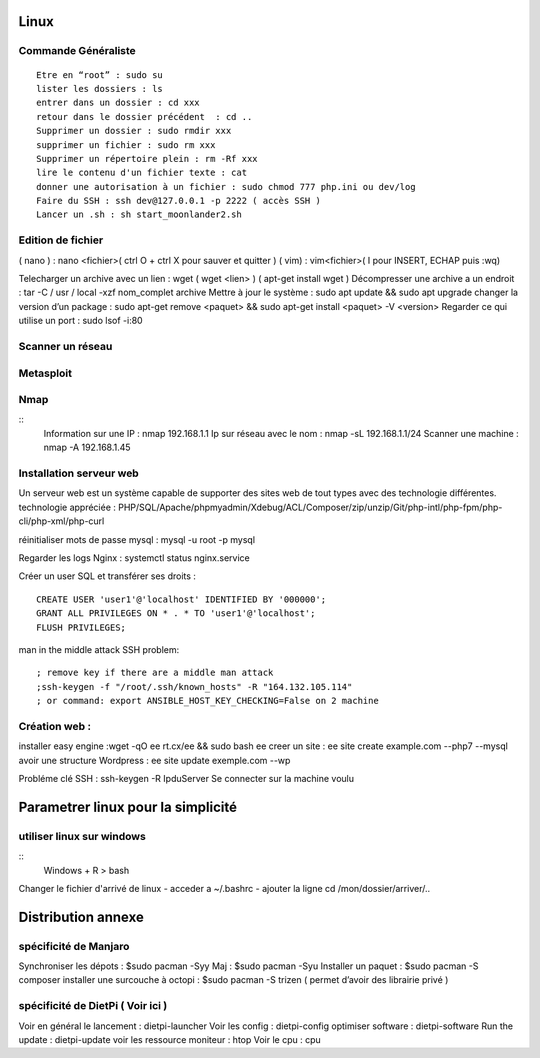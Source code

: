 .. index::
   single: Linux; 

Linux
===================

Commande Généraliste  
-------------------
::

   Etre en “root” : sudo su 
   lister les dossiers : ls
   entrer dans un dossier : cd xxx
   retour dans le dossier précédent  : cd ..
   Supprimer un dossier : sudo rmdir xxx
   supprimer un fichier : sudo rm xxx
   Supprimer un répertoire plein : rm -Rf xxx
   lire le contenu d'un fichier texte : cat
   donner une autorisation à un fichier : sudo chmod 777 php.ini ou dev/log
   Faire du SSH : ssh dev@127.0.0.1 -p 2222 ( accès SSH ) 
   Lancer un .sh : sh start_moonlander2.sh

Edition de fichier 
-------------------
( nano ) : nano <fichier>( ctrl O + ctrl X pour sauver et quitter ) 
( vim) : vim<fichier>( I pour INSERT, ECHAP puis :wq)

Telecharger un archive avec un lien : wget ( wget <lien>  ) ( apt-get install wget ) 
Décompresser une archive a un endroit :  tar -C / usr / local -xzf nom_complet archive
Mettre à jour le système : sudo apt update && sudo apt upgrade
changer la version d’un package : 
sudo apt-get remove <paquet> && sudo apt-get install <paquet> -V <version>
Regarder ce qui utilise un port : sudo lsof -i:80

Scanner un réseau
-------------------

Metasploit
-------------------
Nmap
-------------------
::
   Information sur une IP : nmap 192.168.1.1
   Ip sur  réseau avec le nom :  nmap -sL 192.168.1.1/24
   Scanner une machine : nmap -A 192.168.1.45



Installation serveur web 
-------------------------

Un serveur web est un système capable de supporter des sites web de tout types avec des technologie différentes. 
technologie appréciée : PHP/SQL/Apache/phpmyadmin/Xdebug/ACL/Composer/zip/unzip/Git/php-intl/php-fpm/php-cli/php-xml/php-curl

réinitialiser mots de passe mysql : mysql -u root -p mysql

Regarder les logs Nginx : systemctl status nginx.service

Créer un user SQL et transférer ses droits :
::
   CREATE USER 'user1'@'localhost' IDENTIFIED BY '000000';
   GRANT ALL PRIVILEGES ON * . * TO 'user1'@'localhost';
   FLUSH PRIVILEGES;


man in the middle attack SSH problem: 
::
   ; remove key if there are a middle man attack
   ;ssh-keygen -f "/root/.ssh/known_hosts" -R "164.132.105.114"
   ; or command: export ANSIBLE_HOST_KEY_CHECKING=False on 2 machine


Création web : 
-------------------

installer easy engine :wget -qO ee rt.cx/ee && sudo bash ee
creer un site : ee site create example.com --php7 --mysql
avoir une structure Wordpress : ee site update exemple.com --wp

Probléme clé SSH : 
ssh-keygen -R IpduServer 
Se connecter sur la machine voulu 



Parametrer linux pour la simplicité
===================

utiliser linux sur windows
---------------------------

::
   Windows + R 
   > bash

Changer le fichier d'arrivé de linux 
- acceder a ~/.bashrc
- ajouter la ligne cd /mon/dossier/arriver/..



Distribution annexe
====================



spécificité de Manjaro
-------------------

Synchroniser les dépots : $sudo pacman -Syy
Maj : $sudo pacman -Syu
Installer un paquet : $sudo pacman -S composer
installer une surcouche à octopi  : $sudo pacman -S trizen ( permet d’avoir des librairie privé ) 

spécificité de DietPi ( Voir ici )
-------------------

Voir en général le lancement : dietpi-launcher
Voir les config : dietpi-config
optimiser software : dietpi-software
Run the update : dietpi-update
voir les ressource moniteur : htop
Voir le cpu : cpu 






